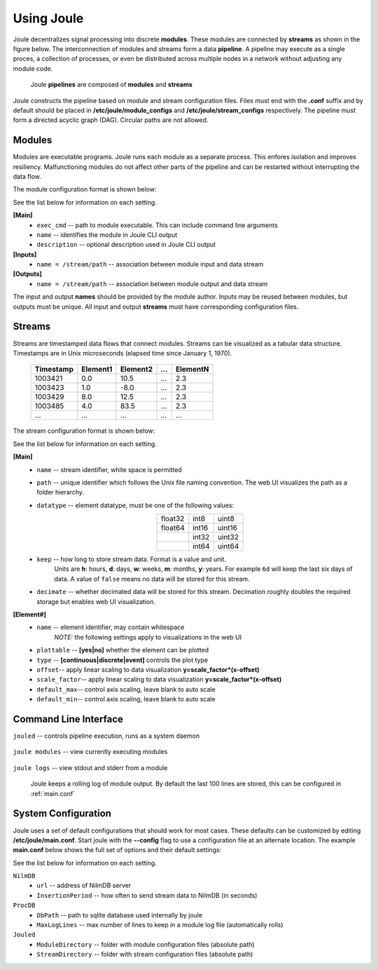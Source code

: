 .. _using-joule:

Using Joule
===========


Joule decentralizes signal processing into discrete **modules**. These
modules are connected by **streams** as shown in the figure below. The
interconnection of modules and streams form a data **pipeline**. A pipeline may execute
as a single proces, a collection of processes, or even be distributed
across multiple nodes in a network without adjusting any module code.

.. figure:: /images/data_pipeline.png

   Joule **pipelines** are composed of **modules** and **streams**

Joule constructs the pipeline based on module and stream configuration files.
Files must end with the **.conf** suffix and by default should be placed in
**/etc/joule/module_configs** and **/etc/joule/stream_configs** respectively.
The pipeline must form a directed acyclic graph (DAG). Circular paths are
not allowed.

Modules
-------

Modules are executable programs. Joule runs each module as a separate
process. This enfores isolation and improves resiliency.
Malfunctioning modules do not affect other parts of the pipeline
and can be restarted without interrupting the data flow.

The module configuration format is shown below:

.. raw:: html

  <div class="header ini">
  Module Configuration File
  </div>
  <div class="code ini"><span>[Main]</span>
  <i>#required settings (examples)</i>
  <b>exec_cmd =</b> /path/to/module.py --args
  <b>name =</b> Processing Module
  <i>#optional settings (defaults)</i>
  <b>description =</b>

  <span>[Inputs]</span>
  <b>in1 =</b> /stream/path/input1
  <b>in2 =</b> /stream/path/input2
  <i>#additional inputs ... </i>

  <span>[Outputs]</span>
  <b>out1 =</b> /stream/path/output1
  <b>out2 =</b> /stream/path/output2
  <i>#additional outputs ... </i>

  </div>


See the list below for information on each setting.

**[Main]**
  * ``exec_cmd`` -- path to module executable. This can include command line arguments
  * ``name`` -- identifies the module in Joule CLI output
  * ``description`` -- optional description used in Joule CLI output

**[Inputs]**
  * ``name = /stream/path`` -- association between module input and data stream

**[Outputs]**
  * ``name = /stream/path`` -- association between module output and data stream

The input and output **names** should be provided by the module author.
Inputs may be reused between modules, but
outputs must be unique. All input and output
**streams** must have corresponding configuration files.

Streams
-------
Streams are timestamped data flows that connect modules.
Streams can be visualized as a tabular data
structure. Timestamps are in Unix microseconds (elapsed time since
January 1, 1970).

 ========= ======== ======== === ========
 Timestamp Element1 Element2 ... ElementN
 ========= ======== ======== === ========
 1003421   0.0      10.5     ... 2.3
 1003423   1.0      -8.0     ... 2.3
 1003429   8.0      12.5     ... 2.3
 1003485   4.0      83.5     ... 2.3
 ...       ...      ...      ... ...
 ========= ======== ======== === ========

The stream configuration format is shown below:

.. raw:: html

  <div class="header ini">
  Stream Configuration File
  </div>
  <div class="code ini"><span>[Main]</span>
  <i>#required settings (examples)</i>
  <b>name</b> = stream name
  <b>path</b> = /stream/path
  <b>datatype</b> = float32
  <b>keep</b> = 1w
  <i>#optional settings (defaults)</i>
  <b>decimate</b> = yes

  <span>[Element1]</span>
  <i>#required settings (examples)</i>
  <b>name</b>         = stream name
  <i>#optional settings (defaults)</i>
  <b>plottable</b>    = yes
  <b>discrete</b>     = no
  <b>offset</b>       = 0.0
  <b>scale_factor</b> = 1.0
  <b>default_max</b>  =
  <b>default_min</b>  =

  <i>#additional elements...</i>
  </div>

See the list below for information on each setting.

**[Main]**
  * ``name`` -- stream identifier, white space is permitted
  * ``path`` -- unique identifier which follows the Unix file naming convention. The web UI
    visualizes the path as a folder hierarchy.
  * ``datatype`` -- element datatype, must be one of the following values:

    .. csv-table::
      :align: center

      float32, int8, uint8
      float64, int16, uint16
      ,        int32, uint32
      ,        int64, uint64

  * ``keep`` -- how long to store stream data. Format is a value and unit.
      Units are **h**: hours, **d**: days, **w**: weeks, **m**: months, **y**: years.
      For example ``6d`` will keep the last six days of data. A value of ``false``
      means no data will be stored for this stream.

  * ``decimate`` -- whether decimated data will be stored for this stream. Decimation
    roughly doubles the required storage but enables web UI visualization.

**[Element#]**
  * ``name`` -- element identifier, may contain whitespace
      *NOTE:* the following settings apply to visualizations in the web UI
  * ``plottable`` -- **[yes|no]** whether the element can be plotted
  * ``type`` -- **[continuous|discrete|event]** controls the plot type
  * ``offset``-- apply linear scaling to data visualization **y=scale_factor\*(x-offset)**
  * ``scale_factor``-- apply linear scaling to data visualization **y=scale_factor\*(x-offset)**
  * ``default_max``-- control axis scaling, leave blank to auto scale
  * ``default_min``-- control axis scaling, leave blank to auto scale



Command Line Interface
----------------------

``jouled`` -- controls pipeline execution, runs as a system daemon

  .. raw:: html

    <div class="header bash">
    Command Line:
    </div>
    <div class="code bash"><i># use service to control jouled:</i>
    <i># NOTE: restart the service to apply configuration file changes</i>
    <b>$>sudo service jouled</b> [start|stop|restart|status]

    <i># by default jouled starts at boot, this can be enabled or disabled:</i>
    <b>$>sudo systemctl</b> [enable|disable] <b>jouled.service</b>

    <i># jouled may be run in the foreground if the service is stopped</i>
    <b>$> sudo jouled</b>
    <i># exit with Ctrl-C</i>
    </div>

``joule modules`` -- view currently executing modules

  .. raw:: html

      <div class="header bash">
      Command Line:
      </div>
      <div class="code bash"><b>$>joule modules</b>
      +-------------+--------------+----------------+---------+-----+
      | Module      | Sources      | Destinations   | Status  | CPU |
      +-------------+--------------+----------------+---------+-----+
      | Demo Reader |              | /demo/random   | running | 0%  |
      | Demo Filter | /demo/random | /demo/smoothed | running | 0%  |
      +-------------+--------------+----------------+---------+-----+
      </div>


``joule logs`` -- view stdout and stderr from a module

  Joule keeps a rolling log of module output. By default the last 100 lines
  are stored, this can be configured in :ref:`main.conf`

  .. raw:: html

      <div class="header bash">
      Command Line:
      </div>
      <div class="code bash"><b>$>joule logs "Demo Filter"</b>
      [27 Jan 2017 18:22:48] ---starting module---
      [27 Jan 2017 18:22:48] Starting moving average filter with window size 9
      #... additional output
      </div>


System Configuration
--------------------

Joule uses a set of default configurations that should work for most
cases. These defaults can be customized by editing
**/etc/joule/main.conf**. Start joule with the **--config** flag to use a configuration file at
an alternate location. The example **main.conf** below shows the
full set of options and their default settings:

.. raw:: html

  <div class="header ini">
  /etc/joule/main.conf
  </div>
  <div class="code ini"><i>#default settings shown</i>
  <span>[NilmDB]</span>
  <b>url =</b> http://localhost/nilmdb
  <b>InsertionPeriod =</b> 5

  <span>[ProcDB]</span>
  <b>DbPath =</b> /tmp/joule-proc-db.sqlite
  <b>MaxLogLines =</b> 100

  <span>[Jouled]</span>
  <b>ModuleDirectory =</b> /etc/joule/module_configs
  <b>StreamDirectory =</b> /etc/joule/stream_configs
  </div>

See the list below for information on each setting.

``NilmDB``
  * ``url`` -- address of NilmDB server
  * ``InsertionPeriod`` -- how often to send stream data to NilmDB (in seconds)
``ProcDB``
  * ``DbPath`` -- path to sqlite database used internally by joule
  * ``MaxLogLines`` -- max number of lines to keep in a module log file (automatically rolls)
``Jouled``
  * ``ModuleDirectory`` -- folder with module configuration files (absolute path)
  * ``StreamDirectory`` -- folder with stream configuration files (absolute path)
